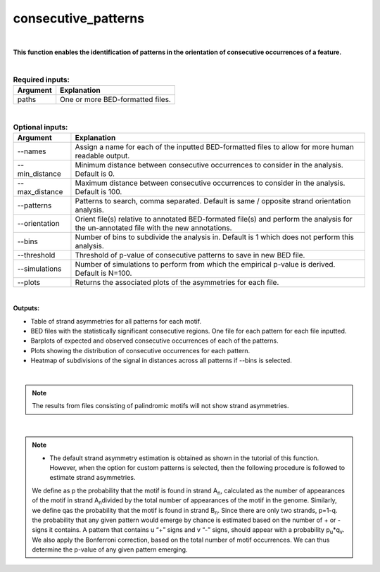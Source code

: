 .. _consecutive_patterns:
  
====================
consecutive_patterns
====================

|

**This function enables the identification of patterns in the orientation of consecutive occurrences of a feature.**


|


.. list-table:: **Required inputs:**
   :header-rows: 1

   * - Argument
     - Explanation

   * - paths
     - One or more BED-formatted files.



|



.. list-table:: **Optional inputs:**
   :header-rows: 1

   * - Argument
     - Explanation

   * - --names
     - Assign a name for each of the inputted BED-formatted files to allow for more human readable output.

   * - --min_distance
     - Minimum distance between consecutive occurrences to consider in the analysis. Default is 0.

   * - --max_distance
     - Maximum distance between consecutive occurrences to consider in the analysis. Default is 100.

   * - --patterns   
     - Patterns to search, comma separated. Default is same / opposite strand orientation analysis. 

   * - --orientation
     - Orient file(s) relative to annotated BED-formated file(s) and perform the analysis for the un-annotated file with the new annotations.

   * - --bins
     - Number of bins to subdivide the analysis in. Default is 1 which does not perform this analysis.

   * - --threshold
     - Threshold of p-value of consecutive patterns to save in new BED file.

   * - --simulations
     - Number of simulations to perform from which the empirical p-value is derived. Default is N=100.

   * - --plots
     - Returns the associated plots of the asymmetries for each file.


|

**Outputs:**

* Table of strand asymmetries for all patterns for each motif.
* BED files with the statistically significant consecutive regions. One file for each pattern for each file inputted.
* Barplots of expected and observed consecutive occurrences of each of the patterns.
* Plots showing the distribution of consecutive occurrences for each pattern.
* Heatmap of subdivisions of the signal in distances across all patterns if --bins is selected.

|

.. note::

   The results from files consisting of palindromic motifs will not show strand asymmetries.

| 

.. note::

   * The default strand asymmetry estimation is obtained as shown in the tutorial of this function. However, when the option for custom patterns is selected, then the following procedure is followed to estimate strand asymmetries.

   We define as p the probability that the motif is found in strand A\ :sub:`n`\, calculated as the number of appearances of the motif in strand A\ :sub:`n`\ divided by the total number of appearances of the motif in the genome. Similarly, we define qas the probability that the motif is found in strand B\ :sub:`n`. Since there are only two strands, p=1-q. the probability that any given pattern would emerge by chance is estimated based on the number of + or - signs it contains. A pattern that contains u “+” signs and v “-” signs, should appear with a probability p\ :sub:`u`\*q\ :sub:`v`\. We also apply the Bonferroni correction, based on the total number of motif occurrences. We can thus determine the p-value of any given pattern emerging. 
